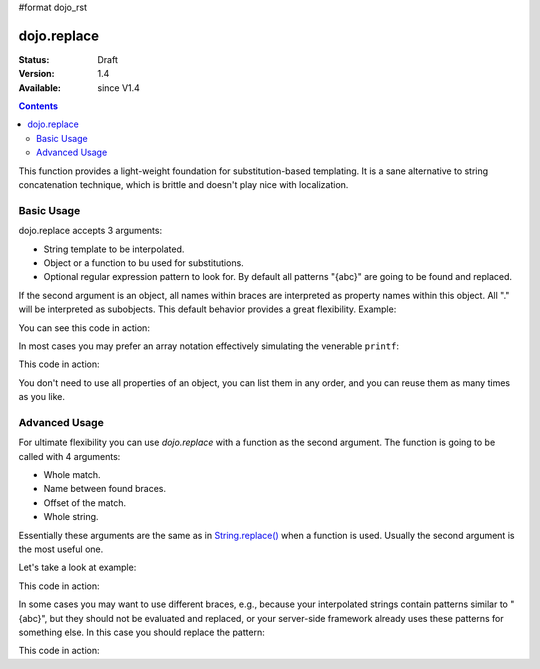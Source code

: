 #format dojo_rst

dojo.replace
============

:Status: Draft
:Version: 1.4
:Available: since V1.4

.. contents::
    :depth: 2

This function provides a light-weight foundation for substitution-based templating. It is a sane alternative to string concatenation technique, which is brittle and doesn't play nice with localization.

===========
Basic Usage
===========

dojo.replace accepts 3 arguments:

* String template to be interpolated.
* Object or a function to bu used for substitutions.
* Optional regular expression pattern to look for. By default all patterns "{abc}" are going to be found and replaced.

If the second argument is an object, all names within braces are interpreted as property names within this object. All "." will be interpreted as subobjects. This default behavior provides a great flexibility. Example:

.. code-block :: javascript
  :linenos:

  dojo.replace(
    "Hello, {name.first} {name.last} AKA {nick}!",
    {
      name: {
        first:  "Robert",
        middle: "X",
        last:   "Cringely"
      },
      nick: "Bob"
    }
  );

You can see this code in action:

.. code-example::
  :toolbar: none
  :width:  600
  :height: 400
  :version: local
  :djConfig: parseOnLoad: false

  A complex object can be used with dojo.replace.

  .. javascript::
    :label: Object example

    <script>
      dojo.addOnLoad(function(){
        dojo.byId("output").innerHTML = dojo.replace(
          "Hello, {name.first} {name.last} AKA {nick}!",
          {
            name: {
              first:  "Robert",
              middle: "X",
              last:   "Cringely"
            },
            nick: "Bob"
          }
        );
      });
    </script>

  Minimalistic HTML for our example.

  .. html::
    :label: Minimal HTML.

    <p id="output"></p>

In most cases you may prefer an array notation effectively simulating the venerable ``printf``:

.. code-block :: javascript
  :linenos:

  dojo.replace("Hello, {0} {2} AKA {3}!",
    ["Robert", "X", "Cringely", "Bob"]
  );

This code in action:

.. code-example::
  :toolbar: none
  :width:  600
  :height: 400
  :version: local
  :djConfig: parseOnLoad: false

  An array can be used with dojo.replace.

  .. javascript::
    :label: Object example

    <script>
      dojo.addOnLoad(function(){
        dojo.byId("output").innerHTML = dojo.replace(
          "Hello, {0} {2} AKA {3}!",
          ["Robert", "X", "Cringely", "Bob"]
        );
      });
    </script>

  Minimalistic HTML for our example.

  .. html::
    :label: Minimal HTML.

    <p id="output"></p>

You don't need to use all properties of an object, you can list them in any order, and you can reuse them as many times as you like.

==============
Advanced Usage
==============

For ultimate flexibility you can use `dojo.replace` with a function as the second argument. The function is going to be called with 4 arguments:

* Whole match.
* Name between found braces.
* Offset of the match.
* Whole string.

Essentially these arguments are the same as in `String.replace() <https://developer.mozilla.org/en/Core_JavaScript_1.5_Reference/Global_Objects/String/replace>`_ when a function is used. Usually the second argument is the most useful one.

Let's take a look at example:

.. code-block :: javascript
  :linenos:

  // helper function
  function sum(a){
    var t = 0;
    dojo.forEach(a, function(x){ t += x; });
    return t;
  }
  
  dojo.replace(
    "{count} payments averaging {avg} USD per payment.",
    dojo.hitch(
      { payments: [11, 16, 12] },
      function(_, key){
        switch(key){
          case "count": return this.payments.length;
          case "min":   return Math.min.apply(Math, this.payments);
          case "max":   return Math.max.apply(Math, this.payments);
          case "sum":   return sum(this.payments);
          case "avg":   return sum(this.payments) / this.payments.length;
        }
      }
    )
  );

This code in action:

.. code-example::
  :toolbar: none
  :width:  600
  :height: 400
  :version: local
  :djConfig: parseOnLoad: false

  A function can be used with dojo.replace.

  .. javascript::
    :label: Object example

    <script>
      // helper function
      function sum(a){
        var t = 0;
        dojo.forEach(a, function(x){ t += x; });
        return t;
      }
      
      dojo.addOnLoad(function(){
        dojo.byId("output").innerHTML = dojo.replace(
          "{count} payments averaging {avg} USD per payment.",
          dojo.hitch(
            { payments: [11, 16, 12] },
            function(_, key){
              switch(key){
                case "count": return this.payments.length;
                case "min":   return Math.min.apply(Math, this.payments);
                case "max":   return Math.max.apply(Math, this.payments);
                case "sum":   return sum(this.payments);
                case "avg":   return sum(this.payments) / this.payments.length;
              }
            }
          )
        );
      });
    </script>

  Minimalistic HTML for our example.

  .. html::
    :label: Minimal HTML.

    <p id="output"></p>

In some cases you may want to use different braces, e.g., because your interpolated strings contain patterns similar to "{abc}", but they should not be evaluated and replaced, or your server-side framework already uses these patterns for something else. In this case you should replace the pattern:

.. code-block :: javascript
  :linenos:

  dojo.replace("Hello, %[0] %[2] AKA %[3]!",
    ["Robert", "X", "Cringely", "Bob"],
    /%\[([^\]]+)]\]/g
  );

This code in action:

.. code-example::
  :toolbar: none
  :width:  600
  :height: 400
  :version: local
  :djConfig: parseOnLoad: false

  A pattern can be replaced.

  .. javascript::
    :label: Object example

    <script>
      dojo.addOnLoad(function(){
        dojo.byId("output").innerHTML = dojo.replace(
          "Hello, %[0] %[2] AKA %[3]!",
          ["Robert", "X", "Cringely", "Bob"],
          /%\[([^\]]+)]\]/g
        );
      });
    </script>

  Minimalistic HTML for our example.

  .. html::
    :label: Minimal HTML.

    <p id="output"></p>
